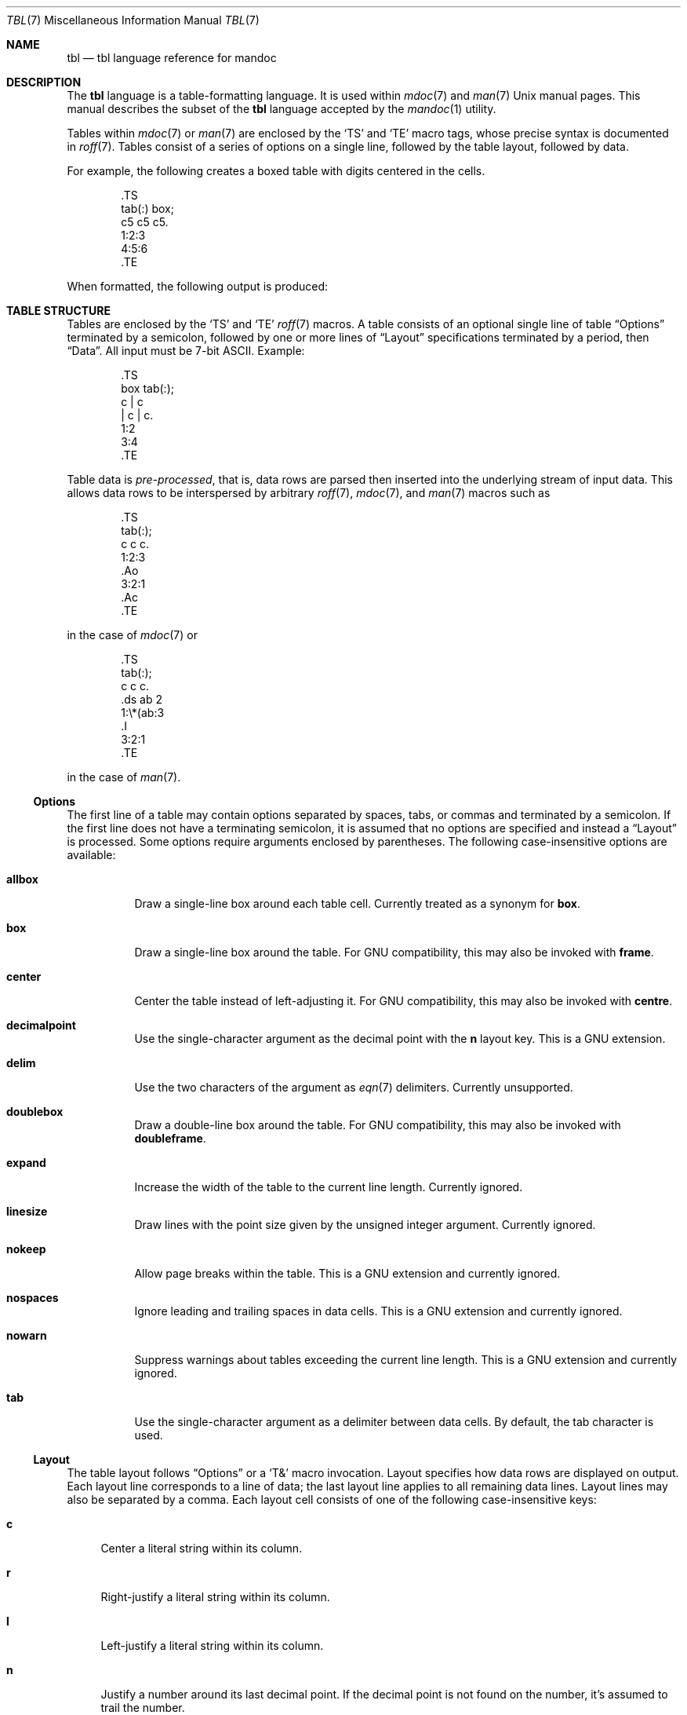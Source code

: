 .\"	$Id: tbl.7,v 1.25 2015/01/28 04:19:35 schwarze Exp $
.\"
.\" Copyright (c) 2010, 2011 Kristaps Dzonsons <kristaps@bsd.lv>
.\" Copyright (c) 2014, 2015 Ingo Schwarze <schwarze@openbsd.org>
.\"
.\" Permission to use, copy, modify, and distribute this software for any
.\" purpose with or without fee is hereby granted, provided that the above
.\" copyright notice and this permission notice appear in all copies.
.\"
.\" THE SOFTWARE IS PROVIDED "AS IS" AND THE AUTHOR DISCLAIMS ALL WARRANTIES
.\" WITH REGARD TO THIS SOFTWARE INCLUDING ALL IMPLIED WARRANTIES OF
.\" MERCHANTABILITY AND FITNESS. IN NO EVENT SHALL THE AUTHOR BE LIABLE FOR
.\" ANY SPECIAL, DIRECT, INDIRECT, OR CONSEQUENTIAL DAMAGES OR ANY DAMAGES
.\" WHATSOEVER RESULTING FROM LOSS OF USE, DATA OR PROFITS, WHETHER IN AN
.\" ACTION OF CONTRACT, NEGLIGENCE OR OTHER TORTIOUS ACTION, ARISING OUT OF
.\" OR IN CONNECTION WITH THE USE OR PERFORMANCE OF THIS SOFTWARE.
.\"
.Dd $Mdocdate: January 28 2015 $
.Dt TBL 7
.Os
.Sh NAME
.Nm tbl
.Nd tbl language reference for mandoc
.Sh DESCRIPTION
The
.Nm tbl
language is a table-formatting language.
It is used within
.Xr mdoc 7
and
.Xr man 7
.Ux
manual pages.
This manual describes the subset of the
.Nm
language accepted by the
.Xr mandoc 1
utility.
.Pp
Tables within
.Xr mdoc 7
or
.Xr man 7
are enclosed by the
.Sq TS
and
.Sq TE
macro tags, whose precise syntax is documented in
.Xr roff 7 .
Tables consist of a series of options on a single line, followed by the
table layout, followed by data.
.Pp
For example, the following creates a boxed table with digits centered in
the cells.
.Bd -literal -offset indent
\&.TS
tab(:) box;
c5 c5 c5.
1:2:3
4:5:6
\&.TE
.Ed
.Pp
When formatted, the following output is produced:
.Bd -filled -offset indent -compact
.TS
tab(:) box;
c5 c5 c5.
1:2:3
4:5:6
.TE
.Ed
.Sh TABLE STRUCTURE
Tables are enclosed by the
.Sq TS
and
.Sq TE
.Xr roff 7
macros.
A table consists of an optional single line of table
.Sx Options
terminated by a semicolon, followed by one or more lines of
.Sx Layout
specifications terminated by a period, then
.Sx Data .
All input must be 7-bit ASCII.
Example:
.Bd -literal -offset indent
\&.TS
box tab(:);
c | c
| c | c.
1:2
3:4
\&.TE
.Ed
.Pp
Table data is
.Em pre-processed ,
that is, data rows are parsed then inserted into the underlying stream
of input data.
This allows data rows to be interspersed by arbitrary
.Xr roff 7 ,
.Xr mdoc 7 ,
and
.Xr man 7
macros such as
.Bd -literal -offset indent
\&.TS
tab(:);
c c c.
1:2:3
\&.Ao
3:2:1
\&.Ac
\&.TE
.Ed
.Pp
in the case of
.Xr mdoc 7
or
.Bd -literal -offset indent
\&.TS
tab(:);
c c c.
\&.ds ab 2
1:\e*(ab:3
\&.I
3:2:1
\&.TE
.Ed
.Pp
in the case of
.Xr man 7 .
.Ss Options
The first line of a table may contain options separated by spaces, tabs,
or commas and terminated by a semicolon.
If the first line does not have a terminating semicolon, it is assumed
that no options are specified and instead a
.Sx Layout
is processed.
Some options require arguments enclosed by parentheses.
The following case-insensitive options are available:
.Bl -tag -width Ds
.It Cm allbox
Draw a single-line box around each table cell.
Currently treated as a synonym for
.Cm box .
.It Cm box
Draw a single-line box around the table.
For GNU compatibility, this may also be invoked with
.Cm frame .
.It Cm center
Center the table instead of left-adjusting it.
For GNU compatibility, this may also be invoked with
.Cm centre .
.It Cm decimalpoint
Use the single-character argument as the decimal point with the
.Cm n
layout key.
This is a GNU extension.
.It Cm delim
Use the two characters of the argument as
.Xr eqn 7
delimiters.
Currently unsupported.
.It Cm doublebox
Draw a double-line box around the table.
For GNU compatibility, this may also be invoked with
.Cm doubleframe .
.It Cm expand
Increase the width of the table to the current line length.
Currently ignored.
.It Cm linesize
Draw lines with the point size given by the unsigned integer argument.
Currently ignored.
.It Cm nokeep
Allow page breaks within the table.
This is a GNU extension and currently ignored.
.It Cm nospaces
Ignore leading and trailing spaces in data cells.
This is a GNU extension and currently ignored.
.It Cm nowarn
Suppress warnings about tables exceeding the current line length.
This is a GNU extension and currently ignored.
.It Cm tab
Use the single-character argument as a delimiter between data cells.
By default, the tab character is used.
.El
.Ss Layout
The table layout follows
.Sx Options
or a
.Sq \&T&
macro invocation.
Layout specifies how data rows are displayed on output.
Each layout line corresponds to a line of data; the last layout line
applies to all remaining data lines.
Layout lines may also be separated by a comma.
Each layout cell consists of one of the following case-insensitive keys:
.Bl -tag -width 2n
.It Cm c
Center a literal string within its column.
.It Cm r
Right-justify a literal string within its column.
.It Cm l
Left-justify a literal string within its column.
.It Cm n
Justify a number around its last decimal point.
If the decimal point is not found on the number, it's assumed to trail
the number.
.It Cm s
Horizontally span columns from the last
.No non- Ns Cm s
data cell.
It is an error if spanning columns follow a
.Cm \-
or
.Cm \(ba
cell, or come first.
This option is not supported by
.Xr mandoc 1 .
.It Cm a
Left-justify a literal string and pad with one space.
.It Cm ^
Vertically span rows from the last
.No non- Ns Cm ^
data cell.
It is an error to invoke a vertical span on the first layout row.
Unlike a horizontal spanner, you must specify an empty cell (if it not
empty, the data is discarded) in the corresponding data cell.
.It Cm \-
Replace the data cell (its contents will be lost) with a single
horizontal line.
This may also be invoked with
.Cm _ .
.It Cm =
Replace the data cell (its contents will be lost) with a double
horizontal line.
.It Cm \(ba
Emit a vertical bar instead of data.
.It Cm \(ba\(ba
Emit a double-vertical bar instead of data.
.El
.Pp
Keys may be followed by a set of modifiers.
A modifier is either a modifier key or a natural number for specifying
the minimum width of a column.
The following case-insensitive modifier keys are available:
.Bl -tag -width 2n
.It Cm b
Use a bold font for the contents of this column.
.It Cm d
Move cell content down to the last cell of a vertical span.
Currently ignored.
.It Cm e
Make this column wider to match the maximum width
of any other column also having the
.Cm e
modifier.
.It Cm f
The next character selects the font to use for this column.
See the
.Xr roff 7
manual for supported one-character font names.
.It Cm i
Use an italic font for the contents of this column.
.It Cm m
Specify a cell start macro.
This is a GNU extension and currently unsupported.
.It Cm p
Set the point size to the following unsigned argument,
or change it by the following signed argument.
Currently ignored.
.It Cm v
Set the vertical line spacing to the following unsigned argument,
or change it by the following signed argument.
Currently ignored.
.It Cm t
Do not vertically center cell content in the vertical span,
leave it at the top.
Currently ignored.
.It Cm u
Move cell content up by half a table line.
Currently ignored.
.It Cm w
Specify minimum column width.
Currently ignored.
.It Cm x
After determining the width of all other columns, distribute the
rest of the line length among all columns having the
.Cm x
modifier.
.It Cm z
Do not use this cell for determining the width of this column.
.El
.Pp
For example, the following layout specifies a center-justified column of
minimum width 10, followed by vertical bar, followed by a left-justified
column of minimum width 10, another vertical bar, then a column using
bold font justified about the decimal point in numbers:
.Pp
.Dl c10 | l10 | nfB
.Ss Data
The data section follows the last layout row.
By default, cells in a data section are delimited by a tab.
This behaviour may be changed with the
.Cm tab
option.
If
.Cm _
or
.Cm =
is specified, a single or double line, respectively, is drawn across the
data field.
If
.Cm \e-
or
.Cm \e=
is specified, a line is drawn within the data field (i.e. terminating
within the cell and not draw to the border).
If the last cell of a line is
.Cm T{ ,
all subsequent lines are included as part of the cell until
.Cm T}
is specified as its own data cell.
It may then be followed by a tab
.Pq or as designated by Cm tab
or an end-of-line to terminate the row.
.Sh COMPATIBILITY
The
.Xr mandoc 1
implementation of
.Nm
doesn't support
.Xr mdoc 7
and
.Xr man 7
macros and
.Xr eqn 7
equations inside tables.
.Sh SEE ALSO
.Xr mandoc 1 ,
.Xr man 7 ,
.Xr mandoc_char 7 ,
.Xr mdoc 7 ,
.Xr roff 7
.Rs
.%A M. E. Lesk
.%T Tbl\(emA Program to Format Tables
.%D June 11, 1976
.Re
.Sh HISTORY
The tbl utility, a preprocessor for troff, was originally written by M.
E. Lesk at Bell Labs in 1975.
The GNU reimplementation of tbl, part of the groff package, was released
in 1990 by James Clark.
A standalone tbl implementation was written by Kristaps Dzonsons in
2010.
This formed the basis of the implementation that is part of the
.Xr mandoc 1
utility.
.Sh AUTHORS
This
.Nm
reference was written by
.An Kristaps Dzonsons Aq Mt kristaps@bsd.lv .
